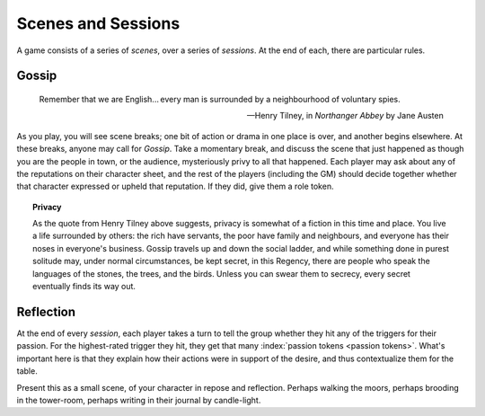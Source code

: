 .. _scenes-and-sessions:

Scenes and Sessions
===================

A game consists of a series of *scenes*, over a series of *sessions*. At
the end of each, there are particular rules.

Gossip
------

.. epigraph::
   Remember that we are English... every man is surrounded by a
   neighbourhood of voluntary spies.

   -- Henry Tilney, in *Northanger Abbey* by Jane Austen

As you play, you will see scene breaks; one bit of action or drama in
one place is over, and another begins elsewhere. At these breaks, anyone
may call for *Gossip*. Take a momentary break, and discuss the scene
that just happened as though you are the people in town, or the
audience, mysteriously privy to all that happened. Each player may ask
about any of the reputations on their character sheet, and the rest of
the players (including the GM) should decide together whether that
character expressed or upheld that reputation. If they did, give them a
role token.

.. topic:: Privacy

   As the quote from Henry Tilney above suggests, privacy is somewhat of
   a fiction in this time and place. You live a life surrounded by
   others: the rich have servants, the poor have family and neighbours,
   and everyone has their noses in everyone's business. Gossip travels
   up and down the social ladder, and while something done in purest
   solitude may, under normal circumstances, be kept secret, in this
   Regency, there are people who speak the languages of the stones, the
   trees, and the birds. Unless you can swear them to secrecy, every
   secret eventually finds its way out.

Reflection
----------

At the end of every *session*, each player takes a turn to tell the
group whether they hit any of the triggers for their passion. For the
highest-rated trigger they hit, they get that many :index:`passion
tokens <passion tokens>`. What's important here is that they explain how
their actions were in support of the desire, and thus contextualize them
for the table.

Present this as a small scene, of your character in repose and
reflection.  Perhaps walking the moors, perhaps brooding in the
tower-room, perhaps writing in their journal by candle-light.

.. todo:: Example:

   Add examples of Gossip and Reflection.
